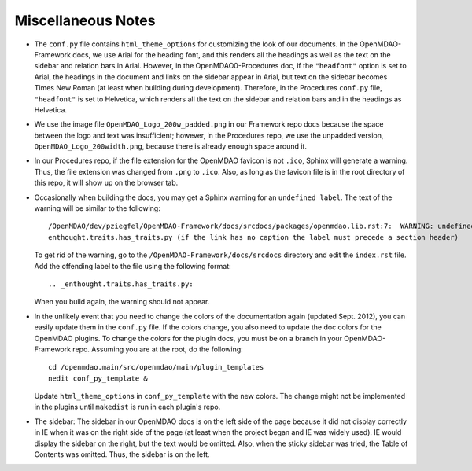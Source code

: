 Miscellaneous Notes
--------------------

- The ``conf.py`` file contains ``html_theme_options`` for customizing the look of our documents. In the
  OpenMDAO-Framework docs, we use Arial for the heading font, and this renders all the headings as well as the text
  on the sidebar and relation bars in Arial. However, in the OpenMDAO0-Procedures doc, if the ``"headfont"`` option
  is set to Arial, the headings in the document and links on the sidebar appear in Arial, but text on the sidebar
  becomes Times New Roman (at least when building during development). Therefore, in the Procedures ``conf.py``
  file, ``"headfont"`` is set to Helvetica, which renders all the text on the sidebar and relation bars and in the
  headings as Helvetica.

- We use the image file ``OpenMDAO_Logo_200w_padded.png`` in our Framework repo docs because the
  space between the logo and text was insufficient; however, in the Procedures repo, we use the
  unpadded version, ``OpenMDAO_Logo_200width.png``, because there is already enough space around it.

- In our Procedures repo, if the file extension for the OpenMDAO favicon is not ``.ico``, Sphinx will
  generate a warning. Thus, the file extension was changed from ``.png`` to ``.ico``.  Also, as long
  as the favicon file is in the root directory of this repo, it will show up on the browser tab.  

- Occasionally when building the docs, you may get a Sphinx warning for an ``undefined label``. The
  text of the warning will be similar to the following:

  ::

    /OpenMDAO/dev/pziegfel/OpenMDAO-Framework/docs/srcdocs/packages/openmdao.lib.rst:7:  WARNING: undefined label:
    enthought.traits.has_traits.py (if the link has no caption the label must precede a section header) 

  To get rid of the warning, go to the ``/OpenMDAO-Framework/docs/srcdocs`` directory and edit
  the ``index.rst`` file. Add the offending label to the file using the following format:

  ::
  
    .. _enthought.traits.has_traits.py:
    
  When you build again, the warning should not appear.
  
- In the unlikely event that you need to change the colors of the documentation again (updated Sept.
  2012), you can easily update them in the ``conf.py`` file. If the colors change, you also need to update
  the doc colors for the OpenMDAO plugins. To change the colors for the plugin docs, you must be on a
  branch in your OpenMDAO-Framework repo. Assuming you are at the root, do the following: 
  
  ::
  
    cd /openmdao.main/src/openmdao/main/plugin_templates
    nedit conf_py_template &
  
  Update ``html_theme_options`` in ``conf_py_template`` with the new colors. The change might not be implemented in
  the plugins until ``makedist`` is run in each plugin's repo.

- The sidebar: The sidebar in our OpenMDAO docs is on the left side of the page because it did not display correctly
  in IE when it was on the right side of the page (at least when the project began and IE was widely used). IE would
  display the sidebar on the right, but the text would be omitted. Also, when the sticky sidebar was tried,
  the Table of Contents was omitted. Thus, the sidebar is on the left.


.. _`Using-NEdit`:

